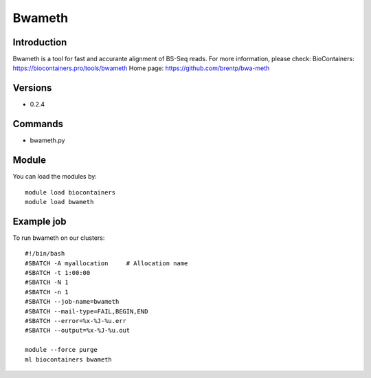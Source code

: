 .. _backbone-label:

Bwameth
==============================

Introduction
~~~~~~~~
Bwameth is a tool for fast and accurante alignment of BS-Seq reads.
For more information, please check:
BioContainers: https://biocontainers.pro/tools/bwameth 
Home page: https://github.com/brentp/bwa-meth

Versions
~~~~~~~~
- 0.2.4

Commands
~~~~~~~
- bwameth.py

Module
~~~~~~~~
You can load the modules by::

    module load biocontainers
    module load bwameth

Example job
~~~~~
To run bwameth on our clusters::

    #!/bin/bash
    #SBATCH -A myallocation     # Allocation name
    #SBATCH -t 1:00:00
    #SBATCH -N 1
    #SBATCH -n 1
    #SBATCH --job-name=bwameth
    #SBATCH --mail-type=FAIL,BEGIN,END
    #SBATCH --error=%x-%J-%u.err
    #SBATCH --output=%x-%J-%u.out

    module --force purge
    ml biocontainers bwameth

